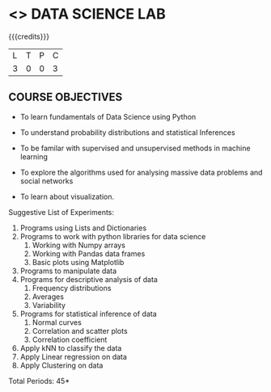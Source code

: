 * <<<208>>> DATA SCIENCE LAB
:properties:
:author: Dr. T. T. Mirnalinee and Ms. S. Rajalakshmi
:date: 
:end:

#+startup: showall

#+begin_comment
#+end_comment

{{{credits}}}
| L | T | P | C |
| 3 | 0 | 0 | 3 |

** COURSE OBJECTIVES
- To learn fundamentals of Data Science using Python
  # for carrying  out basic statistical modeling and analysis
- To understand probability distributions and statistical Inferences
  # used for statistical modeling
- To be familar with supervised and unsupervised methods in machine
  learning
- To explore the algorithms used for analysing massive data problems
  and social networks
- To learn about visualization. 

Suggestive List of Experiments:
1. Programs using Lists and Dictionaries
2. Programs to work with python libraries for data science
   1. Working with Numpy arrays
   2. Working with Pandas data frames
   3. Basic plots using Matplotlib
3. Programs to manipulate data
4. Programs for descriptive analysis of data
   1. Frequency distributions
   2. Averages
   3. Variability
5. Programs for statistical inference of data
   1. Normal curves
   2. Correlation and scatter plots
   3. Correlation coefficient
6. Apply kNN to classify the data
7. Apply Linear regression on data
8. Apply Clustering on data

\hfill *Total Periods: 45*

#+begin_comment
** COURSE OUTCOMES
After the completion of this course, students will be able to: 
- Develop Python programs to perform analysis on data (K3)
- Understand various probability distributions and statistical inferences (K2)
- Develop applications to demonstrate machine learning algorithms in practice (K3)
- Understand the principles of handling data streams (K2)
#+end_comment
 
